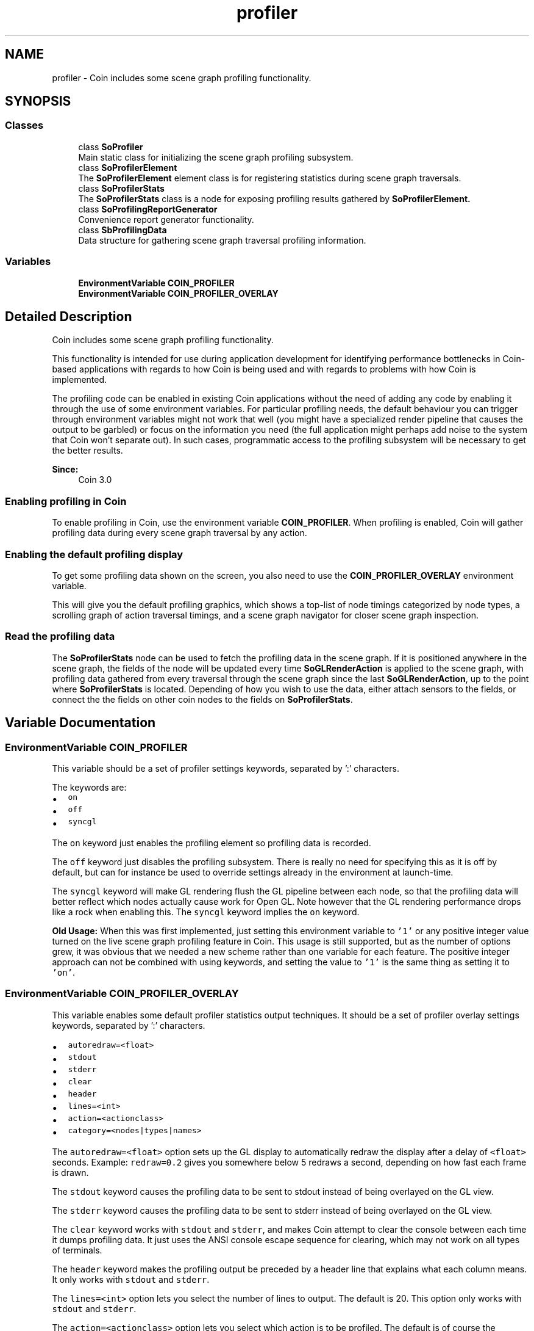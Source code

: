 .TH "profiler" 3 "Sun May 28 2017" "Version 4.0.0a" "Coin" \" -*- nroff -*-
.ad l
.nh
.SH NAME
profiler \- Coin includes some scene graph profiling functionality\&.  

.SH SYNOPSIS
.br
.PP
.SS "Classes"

.in +1c
.ti -1c
.RI "class \fBSoProfiler\fP"
.br
.RI "Main static class for initializing the scene graph profiling subsystem\&. "
.ti -1c
.RI "class \fBSoProfilerElement\fP"
.br
.RI "The \fBSoProfilerElement\fP element class is for registering statistics during scene graph traversals\&. "
.ti -1c
.RI "class \fBSoProfilerStats\fP"
.br
.RI "The \fBSoProfilerStats\fP class is a node for exposing profiling results gathered by \fI\fBSoProfilerElement\fP\fP\&. "
.ti -1c
.RI "class \fBSoProfilingReportGenerator\fP"
.br
.RI "Convenience report generator functionality\&. "
.ti -1c
.RI "class \fBSbProfilingData\fP"
.br
.RI "Data structure for gathering scene graph traversal profiling information\&. "
.in -1c
.SS "Variables"

.in +1c
.ti -1c
.RI "\fBEnvironmentVariable\fP \fBCOIN_PROFILER\fP"
.br
.ti -1c
.RI "\fBEnvironmentVariable\fP \fBCOIN_PROFILER_OVERLAY\fP"
.br
.in -1c
.SH "Detailed Description"
.PP 
Coin includes some scene graph profiling functionality\&. 

This functionality is intended for use during application development for identifying performance bottlenecks in Coin-based applications with regards to how Coin is being used and with regards to problems with how Coin is implemented\&.
.PP
The profiling code can be enabled in existing Coin applications without the need of adding any code by enabling it through the use of some environment variables\&. For particular profiling needs, the default behaviour you can trigger through environment variables might not work that well (you might have a specialized render pipeline that causes the output to be garbled) or focus on the information you need (the full application might perhaps add noise to the system that Coin won't separate out)\&. In such cases, programmatic access to the profiling subsystem will be necessary to get the better results\&.
.PP
\fBSince:\fP
.RS 4
Coin 3\&.0 
.RE
.PP

.SS "Enabling profiling in Coin"
.PP
To enable profiling in Coin, use the environment variable \fBCOIN_PROFILER\fP\&. When profiling is enabled, Coin will gather profiling data during every scene graph traversal by any action\&.
.PP
.SS "Enabling the default profiling display"
.PP
To get some profiling data shown on the screen, you also need to use the \fBCOIN_PROFILER_OVERLAY\fP environment variable\&.
.PP
This will give you the default profiling graphics, which shows a top-list of node timings categorized by node types, a scrolling graph of action traversal timings, and a scene graph navigator for closer scene graph inspection\&.
.PP
.SS "Read the profiling data"
.PP
The \fBSoProfilerStats\fP node can be used to fetch the profiling data in the scene graph\&. If it is positioned anywhere in the scene graph, the fields of the node will be updated every time \fBSoGLRenderAction\fP is applied to the scene graph, with profiling data gathered from every traversal through the scene graph since the last \fBSoGLRenderAction\fP, up to the point where \fBSoProfilerStats\fP is located\&. Depending of how you wish to use the data, either attach sensors to the fields, or connect the the fields on other coin nodes to the fields on \fBSoProfilerStats\fP\&. 
.SH "Variable Documentation"
.PP 
.SS "\fBEnvironmentVariable\fP COIN_PROFILER"
This variable should be a set of profiler settings keywords, separated by ':' characters\&.
.PP
The keywords are:
.IP "\(bu" 2
\fCon\fP 
.IP "\(bu" 2
\fCoff\fP 
.IP "\(bu" 2
\fCsyncgl\fP 
.PP
.PP
The \fCon\fP keyword just enables the profiling element so profiling data is recorded\&.
.PP
The \fCoff\fP keyword just disables the profiling subsystem\&. There is really no need for specifying this as it is off by default, but can for instance be used to override settings already in the environment at launch-time\&.
.PP
The \fCsyncgl\fP keyword will make GL rendering flush the GL pipeline between each node, so that the profiling data will better reflect which nodes actually cause work for Open GL\&. Note however that the GL rendering performance drops like a rock when enabling this\&. The \fCsyncgl\fP keyword implies the \fCon\fP keyword\&.
.PP
\fBOld\fP \fBUsage:\fP When this was first implemented, just setting this environment variable to \fC'1'\fP or any positive integer value turned on the live scene graph profiling feature in Coin\&. This usage is still supported, but as the number of options grew, it was obvious that we needed a new scheme rather than one variable for each feature\&. The positive integer approach can not be combined with using keywords, and setting the value to \fC'1'\fP is the same thing as setting it to \fC'on'\fP\&. 
.SS "\fBEnvironmentVariable\fP COIN_PROFILER_OVERLAY"
This variable enables some default profiler statistics output techniques\&. It should be a set of profiler overlay settings keywords, separated by ':' characters\&.
.PP
.IP "\(bu" 2
\fCautoredraw=<float>\fP 
.IP "\(bu" 2
\fCstdout\fP 
.IP "\(bu" 2
\fCstderr\fP 
.IP "\(bu" 2
\fCclear\fP 
.IP "\(bu" 2
\fCheader\fP 
.IP "\(bu" 2
\fClines=<int>\fP 
.IP "\(bu" 2
\fCaction=<actionclass>\fP 
.IP "\(bu" 2
\fCcategory=<nodes|types|names>\fP 
.PP
.PP
The \fCautoredraw=<float>\fP option sets up the GL display to automatically redraw the display after a delay of \fC<float>\fP seconds\&. Example: \fCredraw=0\&.2\fP gives you somewhere below 5 redraws a second, depending on how fast each frame is drawn\&.
.PP
The \fCstdout\fP keyword causes the profiling data to be sent to stdout instead of being overlayed on the GL view\&.
.PP
The \fCstderr\fP keyword causes the profiling data to be sent to stderr instead of being overlayed on the GL view\&.
.PP
The \fCclear\fP keyword works with \fCstdout\fP and \fCstderr\fP, and makes Coin attempt to clear the console between each time it dumps profiling data\&. It just uses the ANSI console escape sequence for clearing, which may not work on all types of terminals\&.
.PP
The \fCheader\fP keyword makes the profiling output be preceded by a header line that explains what each column means\&. It only works with \fCstdout\fP and \fCstderr\fP\&.
.PP
The \fClines=<int>\fP option lets you select the number of lines to output\&. The default is 20\&. This option only works with \fCstdout\fP and \fCstderr\fP\&.
.PP
The \fCaction=<actionclass>\fP option lets you select which action is to be profiled\&. The default is of course the \fBSoGLRenderAction\fP\&. This only works with \fCstdout\fP and \fCstderr\fP\&.
.PP
The \fCcategory=<keyword>\fP option lets you specify which view you should have on the profiling data\&. A \fCnodes\fP view will give you one entry in the list for each node\&. A \fCtypes\fP view will summarize over each type and present one entry per node type\&. A \fInames\fP view will group nodes that belong under the same named node together and presents that summary as one entry\&.
.PP
\fBOld\fP \fBUsage:\fP Setting this environment variable to \fC'1'\fP (or any positive integer) turns on the live scene graph (primarily) profiling overlay feature in Coin, the way it was in the beginning of implementing this functionality\&. This still works but just gives you one default view\&. It can not be combined with using keywords\&. 
.SH "Author"
.PP 
Generated automatically by Doxygen for Coin from the source code\&.
